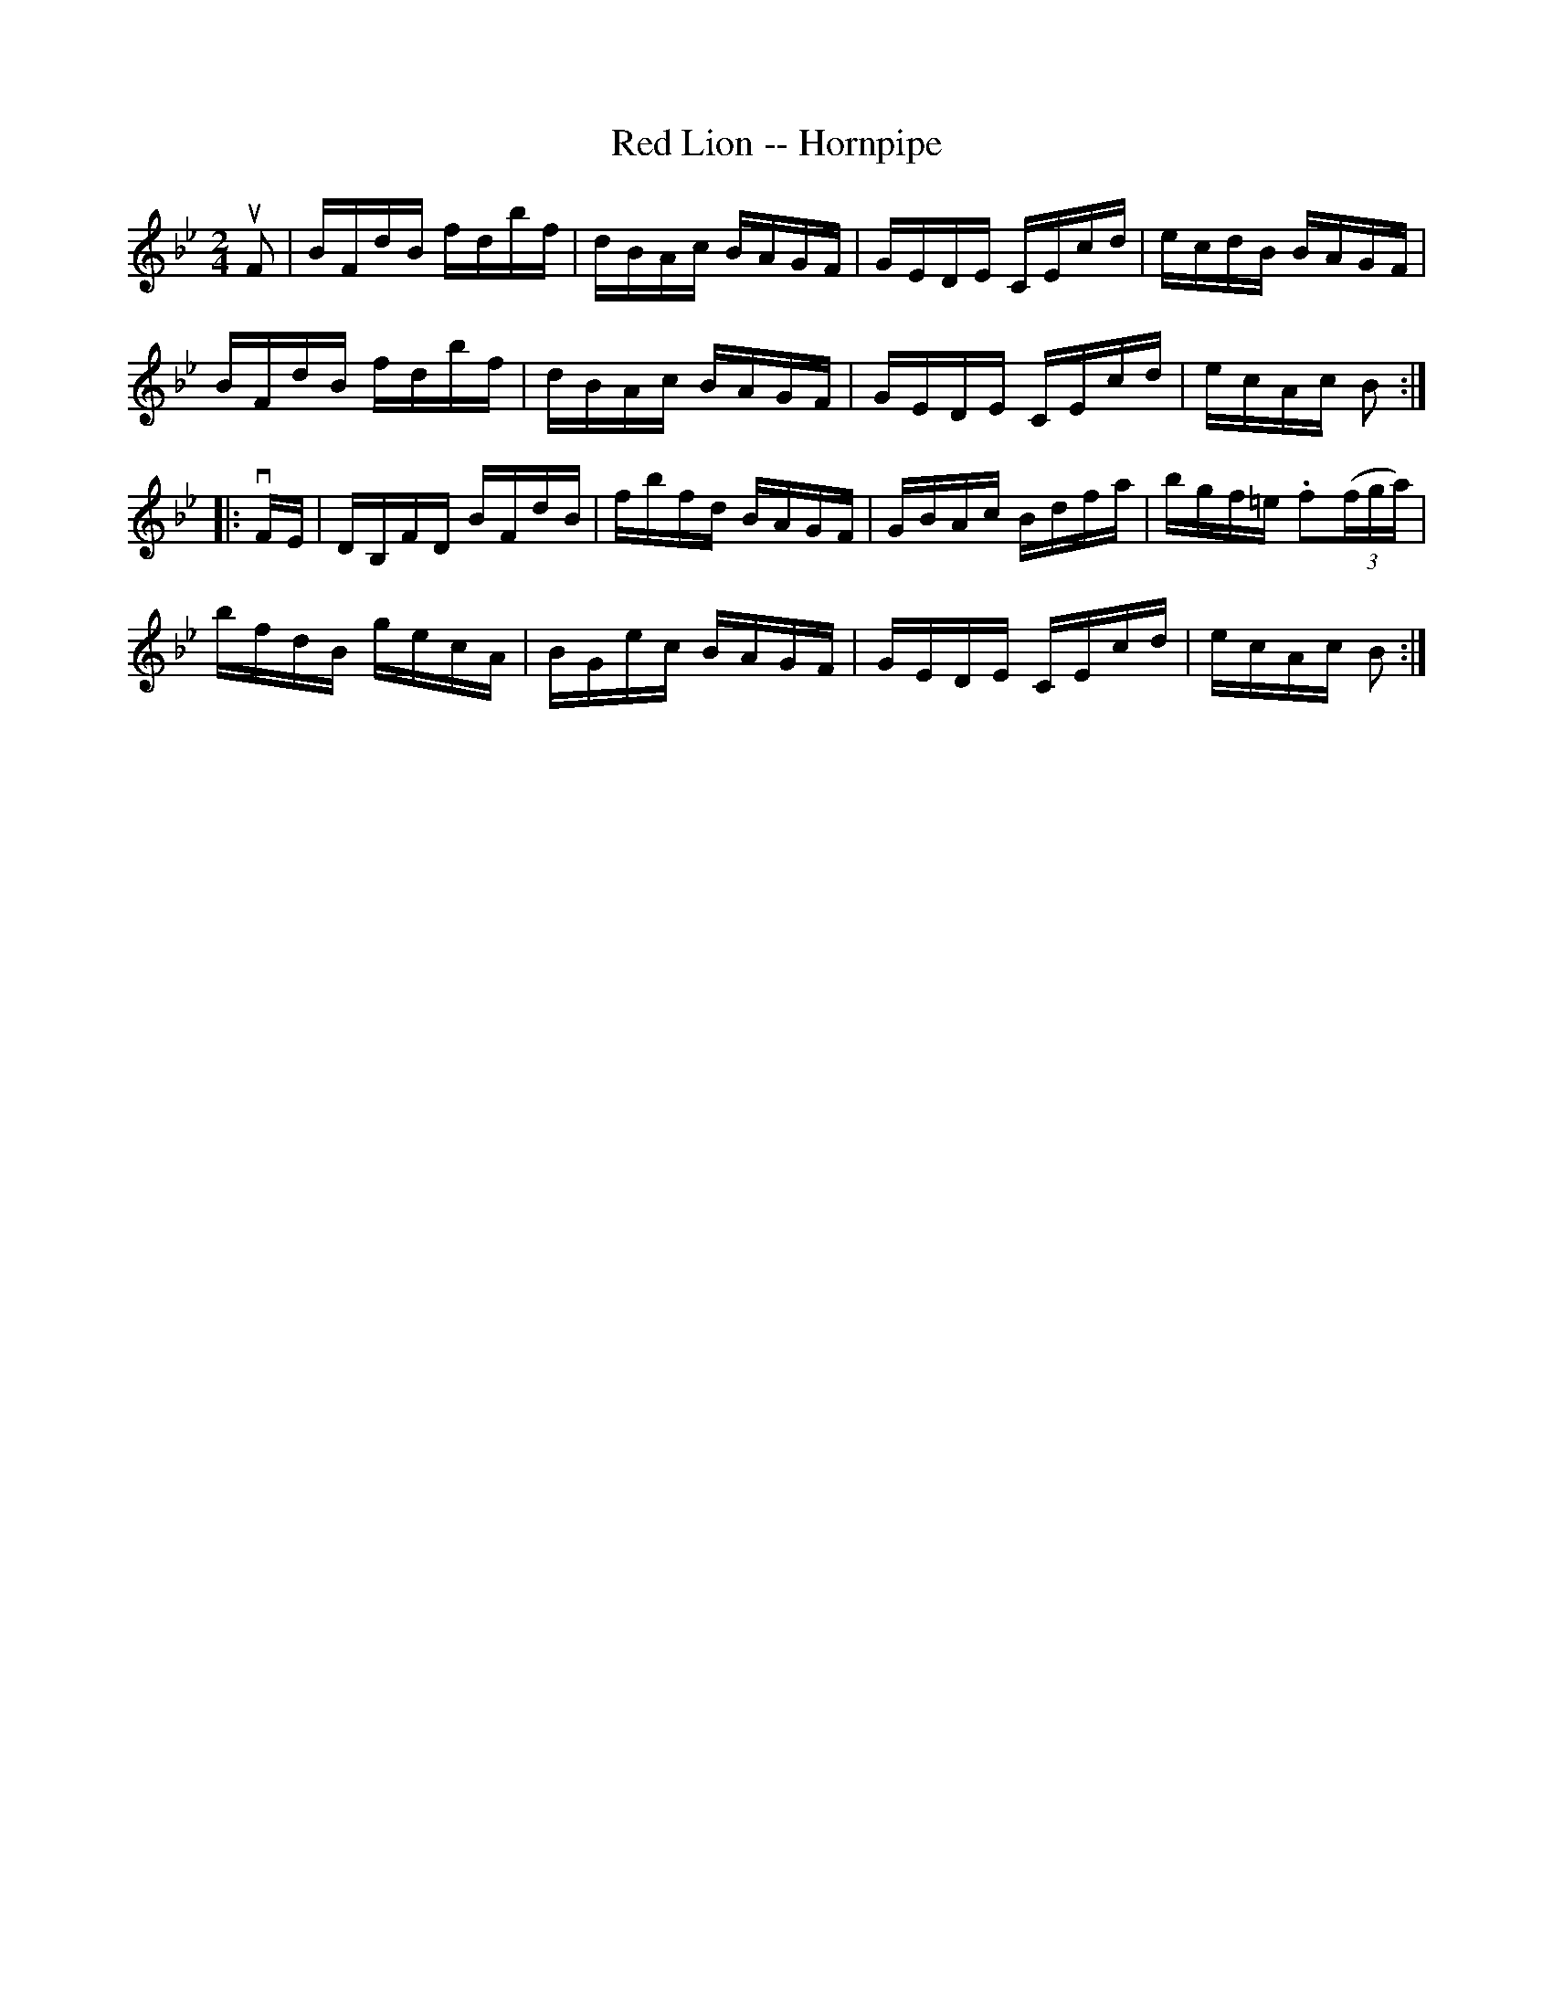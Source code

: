 X: 1
T: Red Lion -- Hornpipe
R: hornpipe
B: Cole's 1000 Fiddle Tunes
M: 2/4
L: 1/16
K: Bb
uF2 |\
BFdB fdbf | dBAc BAGF | GEDE CEcd | ecdB BAGF |
BFdB fdbf | dBAc BAGF | GEDE CEcd | ecAc B2 :|
|: vFE |\
DB,FD BFdB | fbfd BAGF | GBAc Bdfa | bgf=e .f2((3fga) |
bfdB gecA | BGec BAGF | GEDE CEcd | ecAc B2 :|
